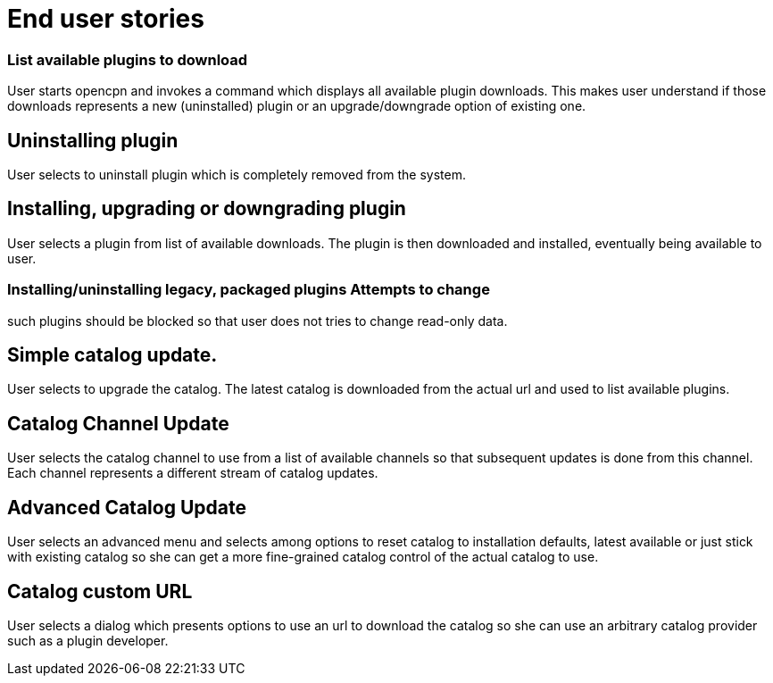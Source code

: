 = End user stories


### List available plugins to download

User starts opencpn and invokes a command which displays all available
plugin downloads. This makes user understand if those downloads
represents a new (uninstalled) plugin or an upgrade/downgrade option of
existing one.

==  Uninstalling plugin

User selects to uninstall plugin which is completely removed from the
system.

== Installing, upgrading or downgrading plugin

User selects a plugin from list of available downloads. The plugin is
then downloaded and installed, eventually being available to user.

### Installing/uninstalling legacy, packaged plugins Attempts to change
such plugins should be blocked so that user does not tries to change
read-only data.

== Simple catalog update.

User selects to upgrade the catalog. The latest catalog is downloaded
from the actual url and used to list available plugins.

== Catalog Channel Update

User selects the catalog channel to use from a list of available
channels so that subsequent updates is done from this channel. Each
channel represents a different stream of catalog updates.

== Advanced Catalog Update

User selects an advanced menu and selects among options to reset catalog
to installation defaults, latest available or just stick with existing
catalog so she can get a more fine-grained catalog control of the actual
catalog to use.

== Catalog custom URL

User selects a dialog which presents options to use an url to download
the catalog so she can use an arbitrary catalog provider such as a
plugin developer.
